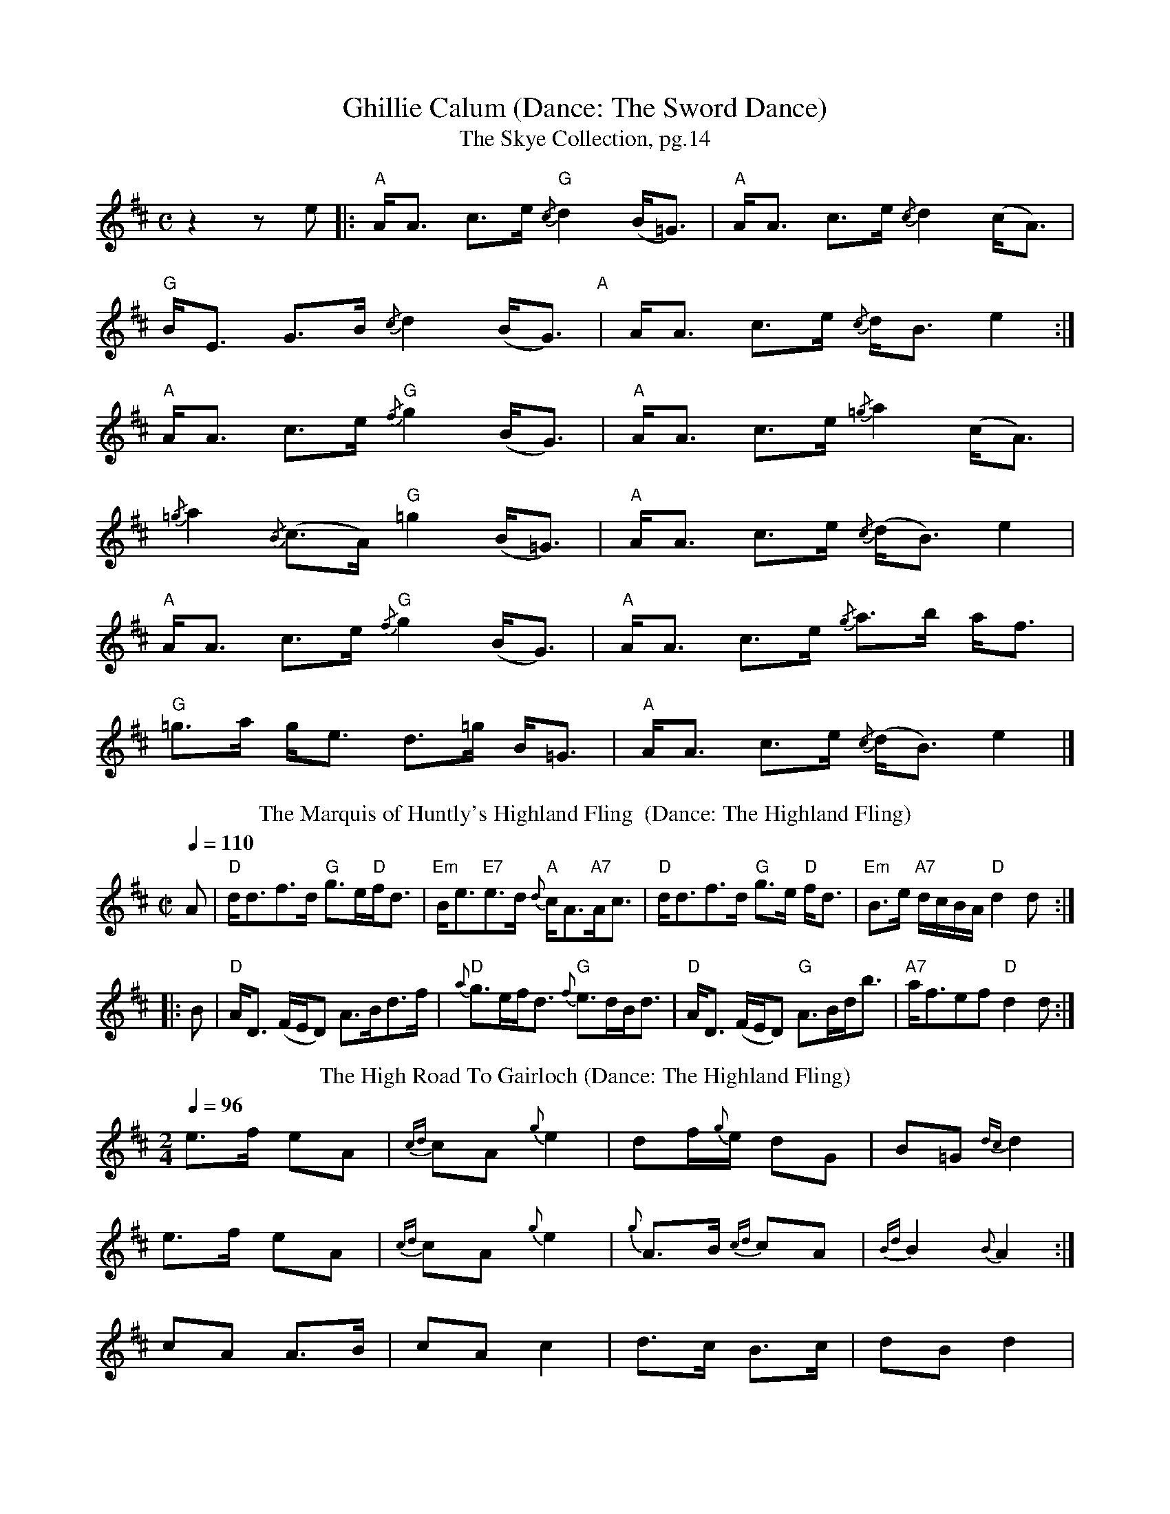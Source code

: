 X:1
T:Ghillie Calum (Dance: The Sword Dance)
T: The Skye Collection, pg.14
M:C
L:1/8
R:strathspey 
K:Amix
z2 z e|:"A"A<A c>e "G"{/c}d2 (B<=G)|"A"A<A c>e {/c}d2 (c<A)|
"G"B<E G>B {/c}d2 (B<G)"A"|A<A c>e {/c}d<B  e2:|
"A"A<A c>e "G"{/f}g2 (B<G)|"A" A<A c>e {/=g}a2 (c<A)|
{/=g}a2 {/B}(c>A) "G" =g2 (B<=G)|"A"A<A c>e {/c}(d<B) e2|
"A"A<A c>e "G"{/f}g2 (B<G)|"A" A<A c>e {/g}a>b a<f| 
"G"=g>a g<e  d>=g B<=G|"A"A<A c>e {/c}(d<B) e2|]
T: The Marquis of Huntly's Highland Fling  (Dance: The Highland Fling)
M:C| 
L:1/8 
Q:1/4=110
R:Country Dance 
B:Preston's 24 Country Dances for the Year 1796 
Z:AK/Fiddler's Companion 
K:D 
A|"D"d<df>d "G"g>e"D"f<d|"Em"B<e"E7"e>d {d}"A"c<A"A7"A<c|"D"d<df>d "G"g>e"D" f<d|"Em"B>e "A7"d/c/B/A/ "D"d2d:| 
|:B|"D"A<D (F/E/D) A>Bd>f|"D"{a}g>ef<d "G"{f}e>dB<d|"D"A<D (F/E/D) "G"A>Bd<b|"A7"a<fef "D"d2d:|] 
T: The High Road To Gairloch (Dance: The Highland Fling)
R: march
M: 2/4
L: 1/8
Q:1/4=96
K: Amix
e>f eA|{cd}cA {g}e2|df/{g}e/ dG|B=G {dc}d2|
e>f eA|{cd}cA {g}e2|{g}A>B {cd}cA|{Bd}B2 {B}A2:|
cA A>B|cA c2|d>c B>c|dB d2|
cA A>B|cA ce|A>B cA|B2 A2:|